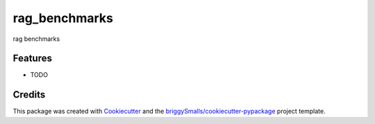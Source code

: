 ==============
rag_benchmarks
==============




.. image:: https://pyup.io/repos/github/jfrazier312/rag_benchmarks/shield.svg
     :target: https://pyup.io/repos/github/jfrazier312/rag_benchmarks/
     :alt: Updates



rag benchmarks



Features
--------

* TODO

Credits
-------

This package was created with Cookiecutter_ and the `briggySmalls/cookiecutter-pypackage`_ project template.

.. _Cookiecutter: https://github.com/audreyr/cookiecutter
.. _`briggySmalls/cookiecutter-pypackage`: https://github.com/briggySmalls/cookiecutter-pypackage
